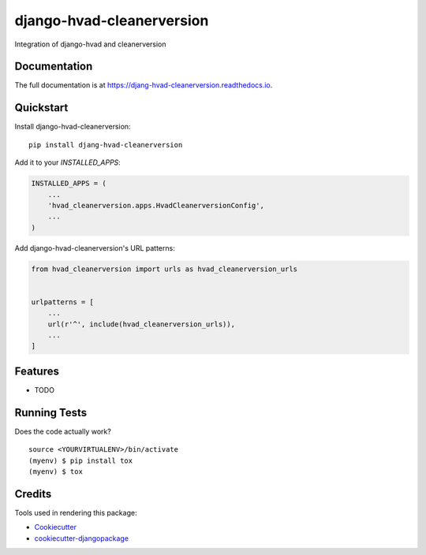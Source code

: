 =============================
django-hvad-cleanerversion
=============================

.. image:: https://badge.fury.io/py/djang-hvad-cleanerversion.svg
    :target: https://badge.fury.io/py/djang-hvad-cleanerversion

.. image:: https://travis-ci.org/rasca/djang-hvad-cleanerversion.svg?branch=master
    :target: https://travis-ci.org/rasca/djang-hvad-cleanerversion

.. image:: https://codecov.io/gh/rasca/djang-hvad-cleanerversion/branch/master/graph/badge.svg
    :target: https://codecov.io/gh/rasca/djang-hvad-cleanerversion

Integration of django-hvad and cleanerversion

Documentation
-------------

The full documentation is at https://djang-hvad-cleanerversion.readthedocs.io.

Quickstart
----------

Install django-hvad-cleanerversion::

    pip install djang-hvad-cleanerversion

Add it to your `INSTALLED_APPS`:

.. code-block:: python

    INSTALLED_APPS = (
        ...
        'hvad_cleanerversion.apps.HvadCleanerversionConfig',
        ...
    )

Add django-hvad-cleanerversion's URL patterns:

.. code-block:: python

    from hvad_cleanerversion import urls as hvad_cleanerversion_urls


    urlpatterns = [
        ...
        url(r'^', include(hvad_cleanerversion_urls)),
        ...
    ]

Features
--------

* TODO

Running Tests
-------------

Does the code actually work?

::

    source <YOURVIRTUALENV>/bin/activate
    (myenv) $ pip install tox
    (myenv) $ tox

Credits
-------

Tools used in rendering this package:

*  Cookiecutter_
*  `cookiecutter-djangopackage`_

.. _Cookiecutter: https://github.com/audreyr/cookiecutter
.. _`cookiecutter-djangopackage`: https://github.com/pydanny/cookiecutter-djangopackage

